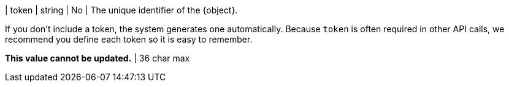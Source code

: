 | token | string | No | The unique identifier of the {object}.

If you don't include a token, the system generates one automatically. Because `token` is often required in other API calls, we recommend you define each token so it is easy to remember. 

*This value cannot be updated.* | 36 char max